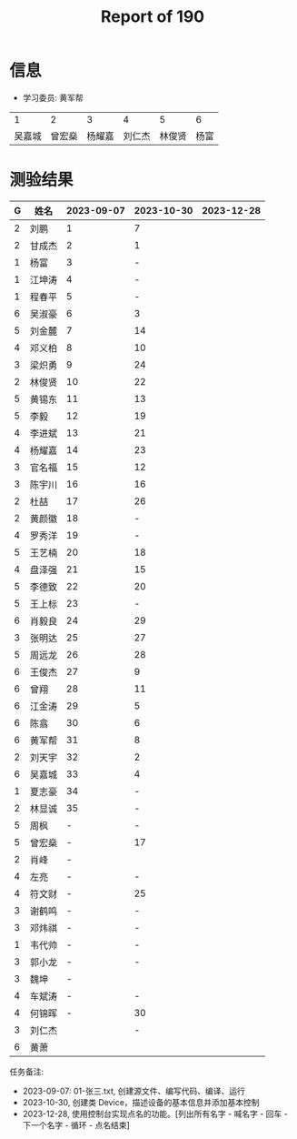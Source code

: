 #+TITLE: Report of 190



* 信息

- 学习委员: 黄军帮


|     1 |     2 |     3 |     4 |     5 |   6 |
| 吴嘉城 | 曾宏燊 | 杨耀嘉 | 刘仁杰 | 林俊贤 | 杨富 |

* 测验结果

| G | 姓名   | 2023-09-07 | 2023-10-30 | 2023-12-28 |
|---+-------+------------+------------+------------|
| 2 | 刘鹏   |          1 |          7 |            |
| 2 | 甘成杰 |          2 |          1 |            |
| 1 | 杨富   |          3 |          - |            |
| 1 | 江坤涛 |          4 |          - |            |
| 1 | 程春平 |          5 |          - |            |
| 6 | 吴淑豪 |          6 |          3 |            |
| 5 | 刘金麓 |          7 |         14 |            |
| 4 | 邓义柏 |          8 |         10 |            |
| 3 | 梁炽勇 |          9 |         24 |            |
| 2 | 林俊贤 |         10 |         22 |            |
| 5 | 黄锡东 |         11 |         13 |            |
| 5 | 李毅   |         12 |         19 |            |
| 4 | 李进斌 |         13 |         21 |            |
| 4 | 杨耀嘉 |         14 |         23 |            |
| 3 | 官名福 |         15 |         12 |            |
| 3 | 陈宇川 |         16 |         16 |            |
| 2 | 杜喆   |         17 |         26 |            |
| 2 | 黄颜徽 |         18 |          - |            |
| 4 | 罗秀洋 |         19 |          - |            |
| 5 | 王艺楠 |         20 |         18 |            |
| 4 | 盘泽强 |         21 |         15 |            |
| 5 | 李德致 |         22 |         20 |            |
| 5 | 王上标 |         23 |          - |            |
| 6 | 肖毅良 |         24 |         29 |            |
| 3 | 张明达 |         25 |         27 |            |
| 5 | 周远龙 |         26 |         28 |            |
| 6 | 王俊杰 |         27 |          9 |            |
| 6 | 曾翔   |         28 |         11 |            |
| 6 | 江金涛 |         29 |          5 |            |
| 6 | 陈翕   |         30 |          6 |            |
| 6 | 黄军帮 |         31 |          8 |            |
| 2 | 刘天宇 |         32 |          2 |            |
| 6 | 吴嘉城 |         33 |          4 |            |
| 1 | 夏志豪 |         34 |          - |            |
| 2 | 林显诚 |         35 |          - |            |
| 5 | 周枫   |          - |          - |            |
| 5 | 曾宏燊 |          - |         17 |            |
| 2 | 肖峰   |          - |            |            |
| 4 | 左亮   |          - |          - |            |
| 4 | 符文财 |          - |         25 |            |
| 3 | 谢鹤鸣 |          - |          - |            |
| 3 | 邓炜祺 |          - |          - |            |
| 1 | 韦代帅 |          - |          - |            |
| 3 | 郭小龙 |          - |          - |            |
| 3 | 魏坤   |          - |            |            |
| 4 | 车斌涛 |          - |          - |            |
| 4 | 何锦晖 |          - |         30 |            |
| 3 | 刘仁杰 |            |          - |            |
| 6 | 黄萧   |            |            |            |


任务备注:
- 2023-09-07: 01-张三.txt, 创建源文件、编写代码、编译、运行
- 2023-10-30, 创建类 Device，描述设备的基本信息并添加基本控制
- 2023-12-28, 使用控制台实现点名的功能。[列出所有名字 - 喊名字 - 回车 - 下一个名字 - 循环 - 点名结束]

